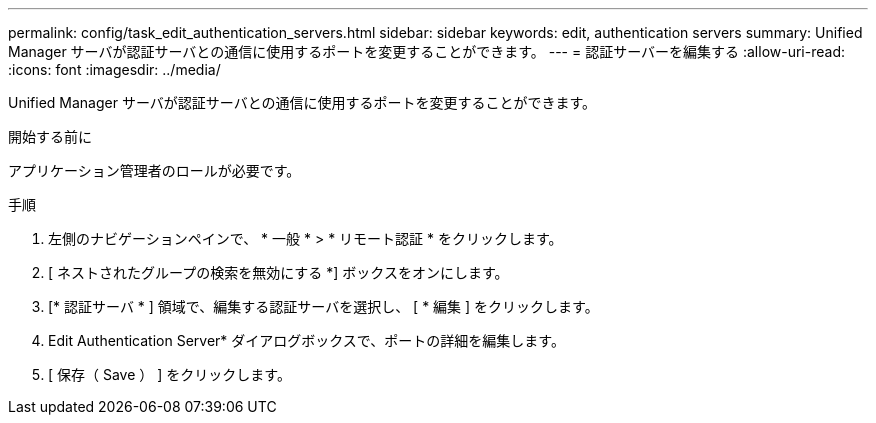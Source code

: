 ---
permalink: config/task_edit_authentication_servers.html 
sidebar: sidebar 
keywords: edit, authentication servers 
summary: Unified Manager サーバが認証サーバとの通信に使用するポートを変更することができます。 
---
= 認証サーバーを編集する
:allow-uri-read: 
:icons: font
:imagesdir: ../media/


[role="lead"]
Unified Manager サーバが認証サーバとの通信に使用するポートを変更することができます。

.開始する前に
アプリケーション管理者のロールが必要です。

.手順
. 左側のナビゲーションペインで、 * 一般 * > * リモート認証 * をクリックします。
. [ ネストされたグループの検索を無効にする *] ボックスをオンにします。
. [* 認証サーバ * ] 領域で、編集する認証サーバを選択し、 [ * 編集 ] をクリックします。
. Edit Authentication Server* ダイアログボックスで、ポートの詳細を編集します。
. [ 保存（ Save ） ] をクリックします。

